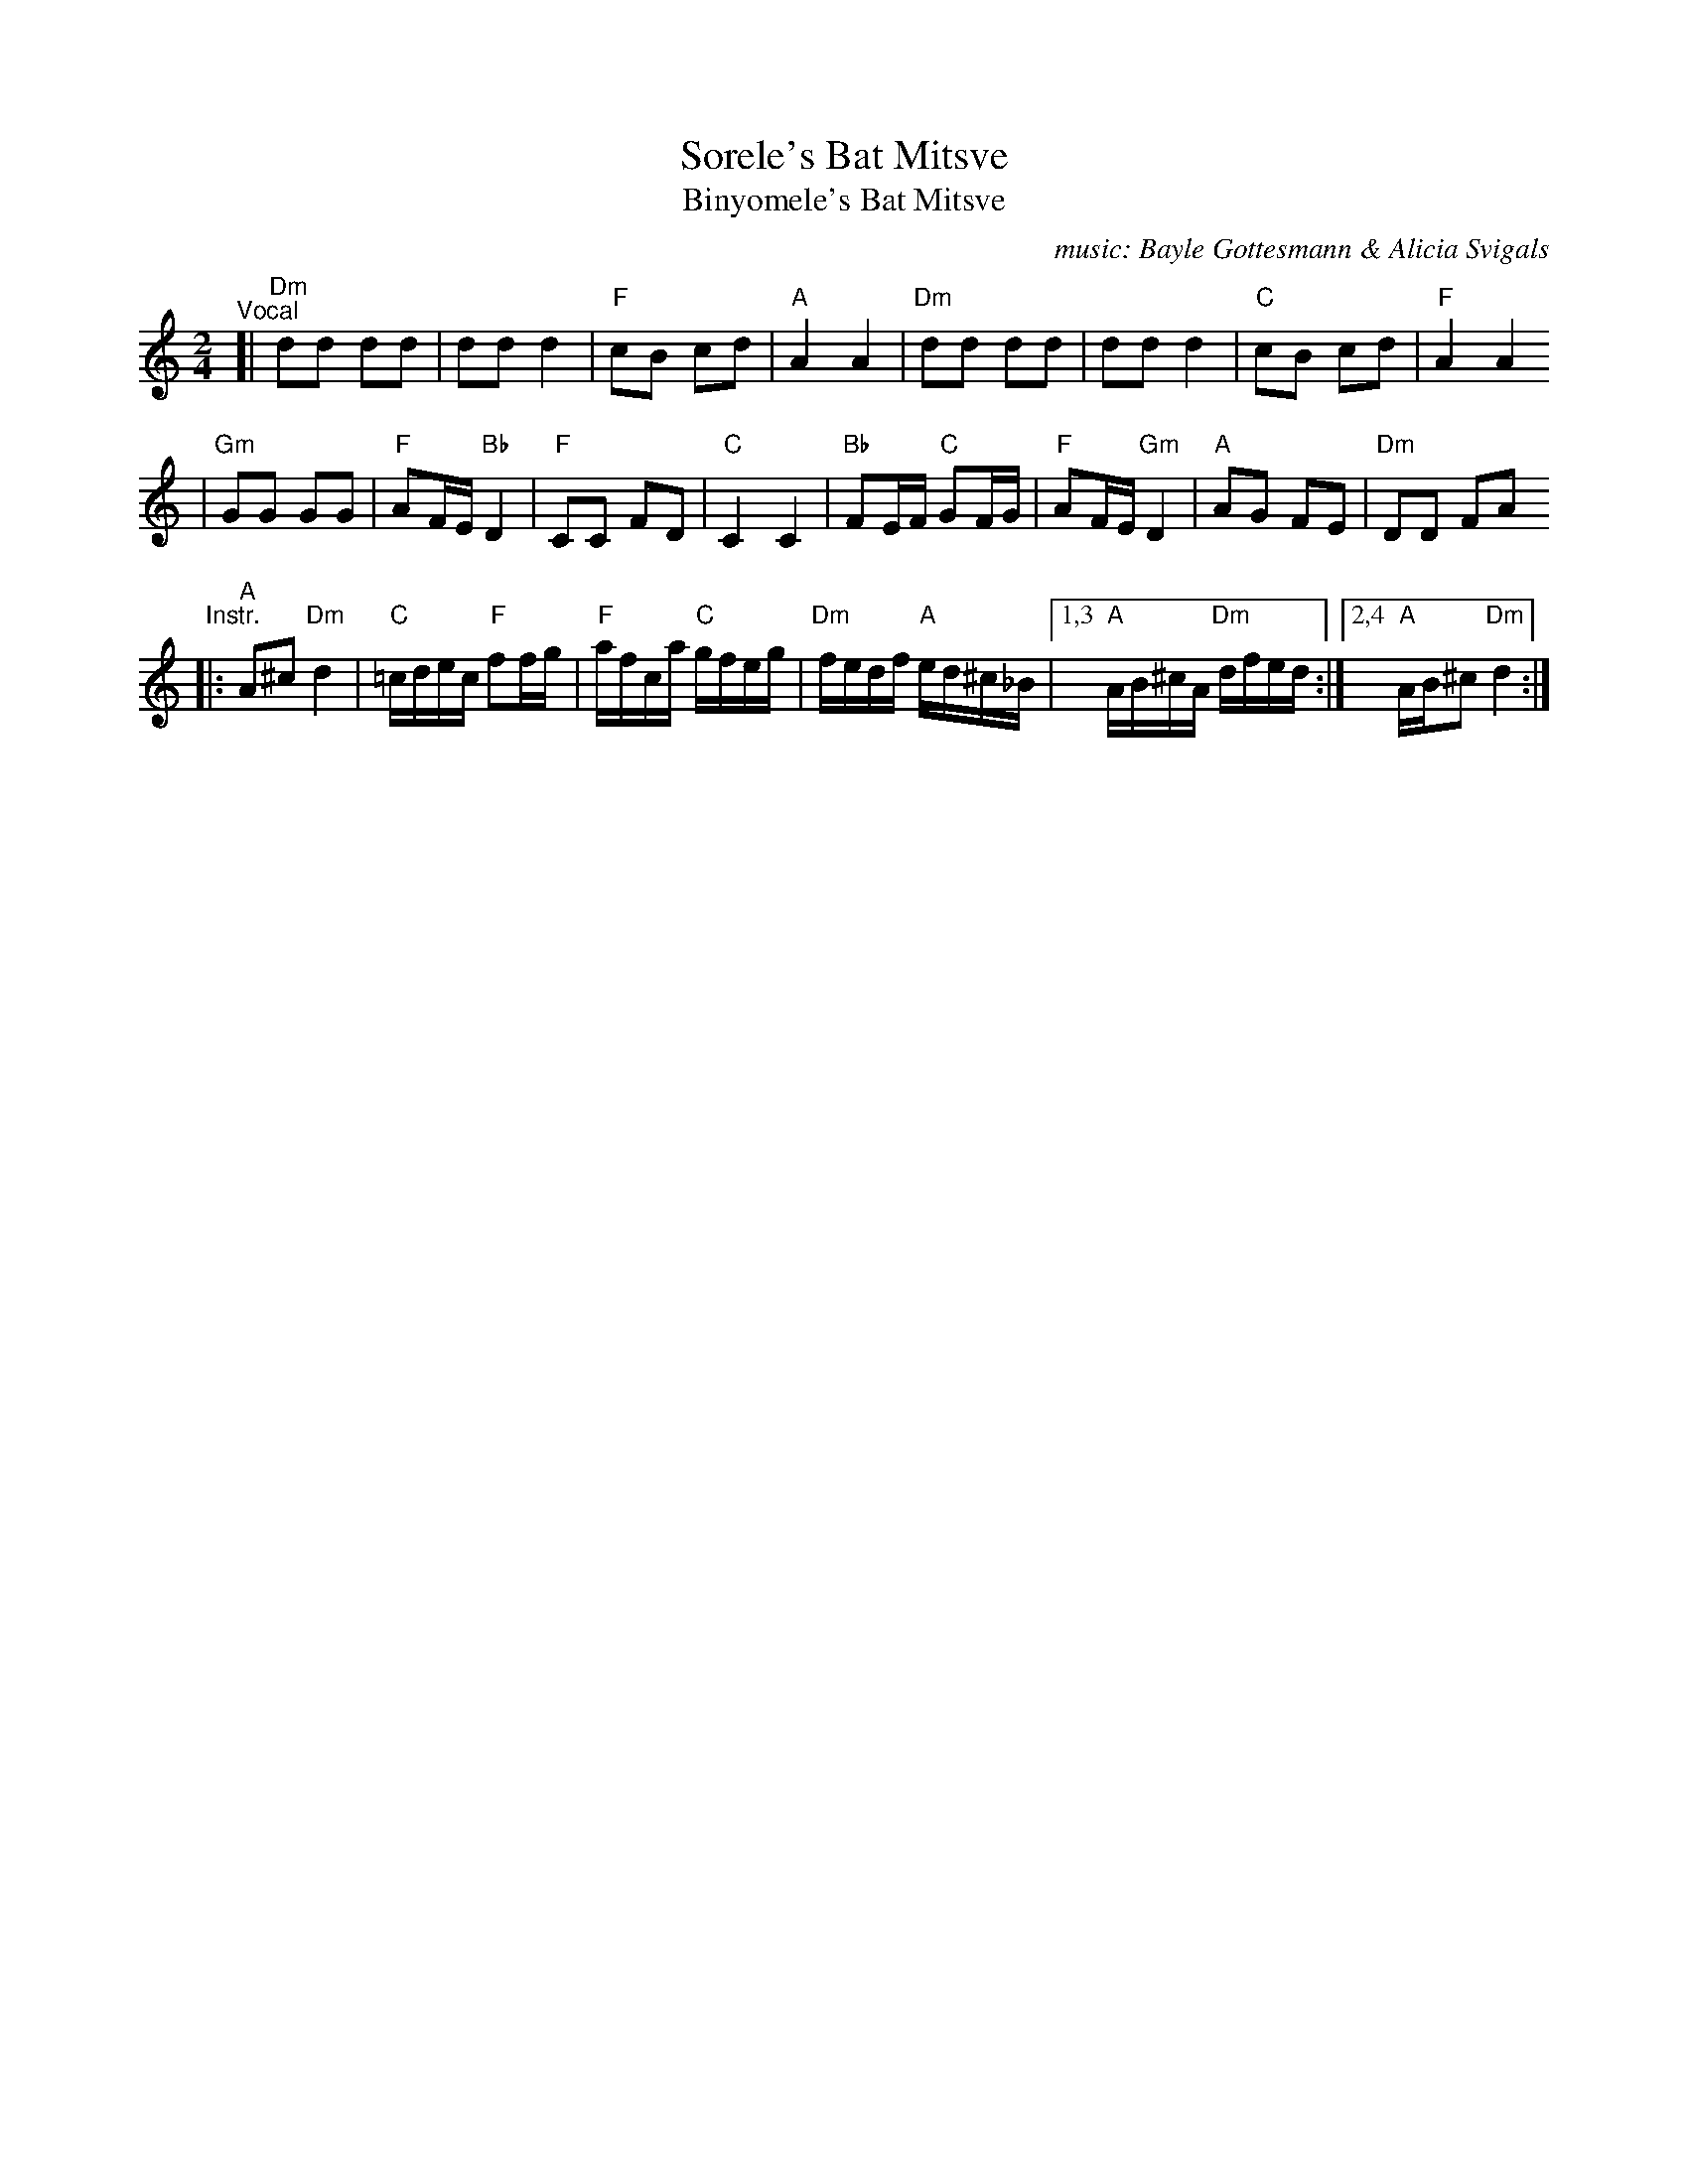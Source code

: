 X: 588
T: Sorele's Bat Mitsve
T: Binyomele's Bat Mitsve
C: music: Bayle Gottesmann & Alicia Svigals
%C: Words: Beyle Gottesmann
S: Printed MS of unknown origin with handwritten notes
Z: 2008 John Chambers <jc:trillian.mit.edu>
M: 2/4
L: 1/16
K: Ddor
"^Vocal"\
[| "Dm"d2d2 d2d2 | d2d2 d4 | "F"c2B2 c2d2 |  "A"A4 A4 \
|  "Dm"d2d2 d2d2 | d2d2 d4 | "C"c2B2 c2d2 | "F"A4 A4
| "Gm"G2G2 G2G2 | "F"A2FE "Bb"D4 | "F"C2C2 F2D2 | "C"C4 C4 \
| "Bb"F2EF "C"G2FG | "F"A2FE "Gm"D4 | "A"A2G2 F2E2 | "Dm"D2D2 F2A2
"^Instr."\
|: "A"A2^c2 "Dm"d4 | "C"=cdec "F"f2fg | "F"afca "C"gfeg | "Dm"fedf "A"ed^c_B \
|1,3 "A"AB^cA "Dm"dfed :|2,4 "A"AB^c2 "Dm"d4 :|

